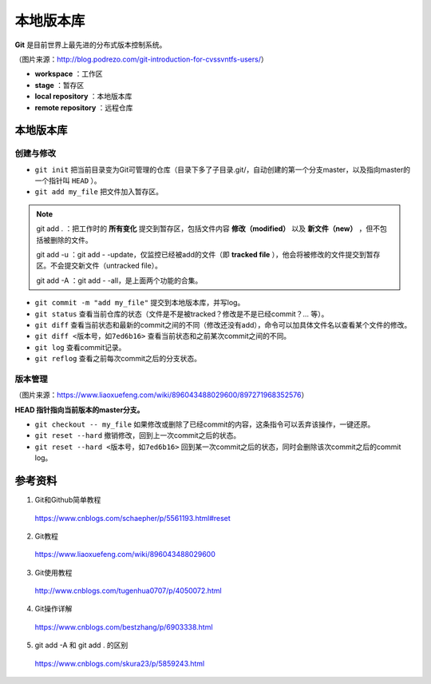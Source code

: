 本地版本库
===========

**Git** 是目前世界上最先进的分布式版本控制系统。

.. image:: ./01_git-operations.png
    :width: 700px
    :alt: 图片来源：http://blog.podrezo.com/git-introduction-for-cvssvntfs-users/
    :align: center

（图片来源：http://blog.podrezo.com/git-introduction-for-cvssvntfs-users/）

- **workspace** ：工作区

- **stage** ：暂存区

- **local repository** ：本地版本库

- **remote repository** ：远程仓库


本地版本库
------------

创建与修改
^^^^^^^^^^^^^^^^

- ``git init`` 把当前目录变为Git可管理的仓库（目录下多了子目录.git/，自动创建的第一个分支master，以及指向master的一个指针叫 ``HEAD`` ）。

- ``git add my_file`` 把文件加入暂存区。

.. note::

  git add . ：把工作时的 **所有变化** 提交到暂存区，包括文件内容 **修改（modified）** 以及 **新文件（new）** ，但不包括被删除的文件。

  git add -u ：git add \- \-update，仅监控已经被add的文件（即 **tracked file** ），他会将被修改的文件提交到暂存区。不会提交新文件（untracked file）。

  git add -A ：git add \- \-all，是上面两个功能的合集。

- ``git commit -m "add my_file"``  提交到本地版本库，并写log。

- ``git status`` 查看当前仓库的状态（文件是不是被tracked？修改是不是已经commit？... 等）。

- ``git diff`` 查看当前状态和最新的commit之间的不同（修改还没有add），命令可以加具体文件名以查看某个文件的修改。

- ``git diff <版本号，如7ed6b16>`` 查看当前状态和之前某次commit之间的不同。

- ``git log`` 查看commit记录。

- ``git reflog`` 查看之前每次commit之后的分支状态。

  .. code-block:: bash
    :linenos:

    $ git reflog
    41c873a (HEAD -> master) HEAD@{0}: commit: update b
    3e2b7f2 HEAD@{1}: reset: moving to HEAD
    3e2b7f2 HEAD@{2}: commit: update out
    7ed6b16 HEAD@{3}: reset: moving to HEAD
    7ed6b16 HEAD@{4}: commit: add a
    8337301 HEAD@{5}: commit (initial): add readme


版本管理
^^^^^^^^^^^

.. image:: ./01_head.jpg
    :width: 500px
    :alt: 图片来源：https://www.liaoxuefeng.com/wiki/896043488029600/897271968352576
    :align: center

（图片来源：https://www.liaoxuefeng.com/wiki/896043488029600/897271968352576）

**HEAD 指针指向当前版本的master分支。**

- ``git checkout -- my_file`` 如果修改或删除了已经commit的内容，这条指令可以丢弃该操作，一键还原。

- ``git reset --hard`` 撤销修改，回到上一次commit之后的状态。

- ``git reset --hard <版本号，如7ed6b16>`` 回到某一次commit之后的状态，同时会删除该次commit之后的commit log。



参考资料
-----------

1. Git和Github简单教程

  https://www.cnblogs.com/schaepher/p/5561193.html#reset

2. Git教程

  https://www.liaoxuefeng.com/wiki/896043488029600

3. Git使用教程

  http://www.cnblogs.com/tugenhua0707/p/4050072.html

4. Git操作详解

  https://www.cnblogs.com/bestzhang/p/6903338.html

5. git add -A 和 git add . 的区别

  https://www.cnblogs.com/skura23/p/5859243.html
